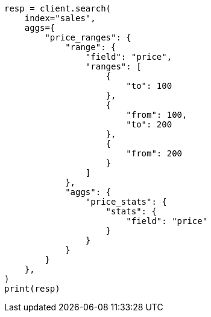 // This file is autogenerated, DO NOT EDIT
// aggregations/bucket/range-aggregation.asciidoc:250

[source, python]
----
resp = client.search(
    index="sales",
    aggs={
        "price_ranges": {
            "range": {
                "field": "price",
                "ranges": [
                    {
                        "to": 100
                    },
                    {
                        "from": 100,
                        "to": 200
                    },
                    {
                        "from": 200
                    }
                ]
            },
            "aggs": {
                "price_stats": {
                    "stats": {
                        "field": "price"
                    }
                }
            }
        }
    },
)
print(resp)
----
